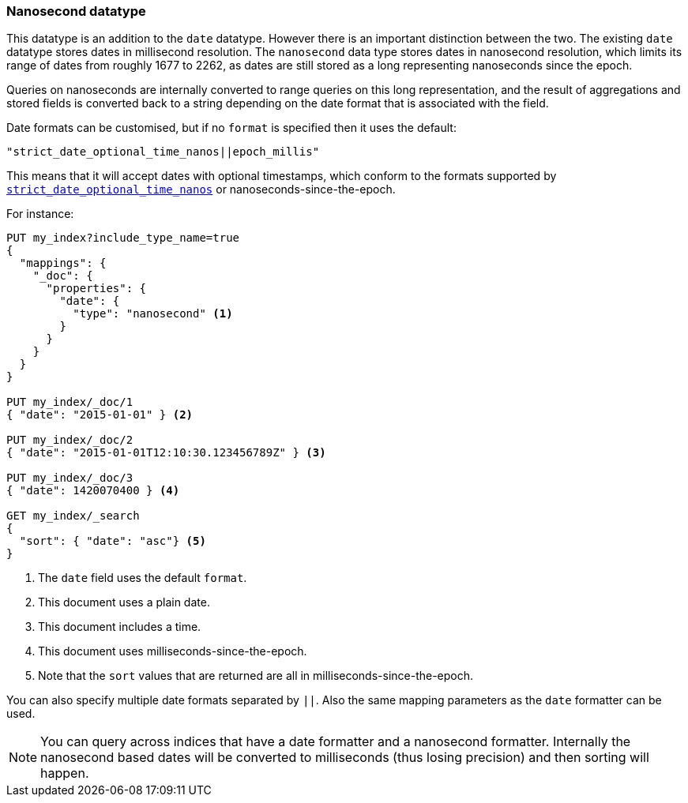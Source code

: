 [[nanosecond]]
=== Nanosecond datatype

This datatype is an addition to the `date` datatype. However there is an
important distinction between the two. The existing `date` datatype stores
dates in millisecond resolution. The `nanosecond` data type stores dates
in nanosecond resolution, which limits its range of dates from roughly
1677 to 2262, as dates are still stored as a long representing nanoseconds
since the epoch.

Queries on nanoseconds are internally converted to range queries on this long
representation, and the result of aggregations and stored fields is converted
back to a string depending on the date format that is associated with the field.

Date formats can be customised, but if no `format` is specified then it uses
the default:

    "strict_date_optional_time_nanos||epoch_millis"

This means that it will accept dates with optional timestamps, which conform
to the formats supported by
<<strict-date-time,`strict_date_optional_time_nanos`>> or
nanoseconds-since-the-epoch.

For instance:

[source,js]
--------------------------------------------------
PUT my_index?include_type_name=true
{
  "mappings": {
    "_doc": {
      "properties": {
        "date": {
          "type": "nanosecond" <1>
        }
      }
    }
  }
}

PUT my_index/_doc/1
{ "date": "2015-01-01" } <2>

PUT my_index/_doc/2
{ "date": "2015-01-01T12:10:30.123456789Z" } <3>

PUT my_index/_doc/3
{ "date": 1420070400 } <4>

GET my_index/_search
{
  "sort": { "date": "asc"} <5>
}
--------------------------------------------------
// CONSOLE
<1> The `date` field uses the default `format`.
<2> This document uses a plain date.
<3> This document includes a time.
<4> This document uses milliseconds-since-the-epoch.
<5> Note that the `sort` values that are returned are all in milliseconds-since-the-epoch.

You can also specify multiple date formats separated by `||`. Also the
same mapping parameters as the `date` formatter can be used.

NOTE: You can query across indices that have a date formatter and a
nanosecond formatter. Internally the nanosecond based dates will be
converted to milliseconds (thus losing precision) and then sorting will
happen.
